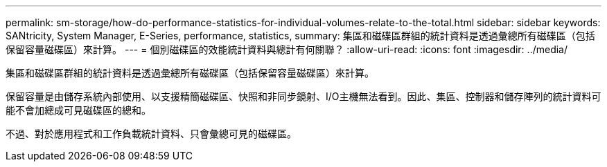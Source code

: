 ---
permalink: sm-storage/how-do-performance-statistics-for-individual-volumes-relate-to-the-total.html 
sidebar: sidebar 
keywords: SANtricity, System Manager, E-Series, performance, statistics, 
summary: 集區和磁碟區群組的統計資料是透過彙總所有磁碟區（包括保留容量磁碟區）來計算。 
---
= 個別磁碟區的效能統計資料與總計有何關聯？
:allow-uri-read: 
:icons: font
:imagesdir: ../media/


[role="lead"]
集區和磁碟區群組的統計資料是透過彙總所有磁碟區（包括保留容量磁碟區）來計算。

保留容量是由儲存系統內部使用、以支援精簡磁碟區、快照和非同步鏡射、I/O主機無法看到。因此、集區、控制器和儲存陣列的統計資料可能不會加總成可見磁碟區的總和。

不過、對於應用程式和工作負載統計資料、只會彙總可見的磁碟區。
